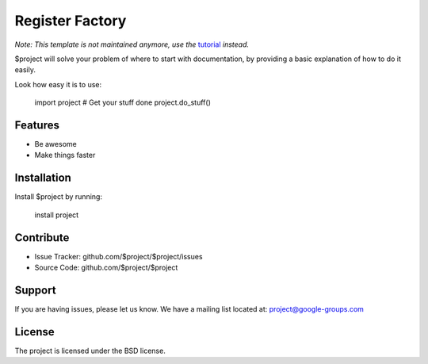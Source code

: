 Register Factory
================

.. image:: http://unmaintained.tech/badge.svg
  :target: http://unmaintained.tech
  :alt: No Maintenance Intended

*Note: This template is not maintained anymore,
use the* `tutorial <https://github.com/readthedocs/tutorial-template/>`_ *instead.*

$project will solve your problem of where to start with documentation,
by providing a basic explanation of how to do it easily.

Look how easy it is to use:

    import project
    # Get your stuff done
    project.do_stuff()

Features
--------

- Be awesome
- Make things faster

Installation
------------

Install $project by running:

    install project

Contribute
----------

- Issue Tracker: github.com/$project/$project/issues
- Source Code: github.com/$project/$project

Support
-------

If you are having issues, please let us know.
We have a mailing list located at: project@google-groups.com

License
-------

The project is licensed under the BSD license.    